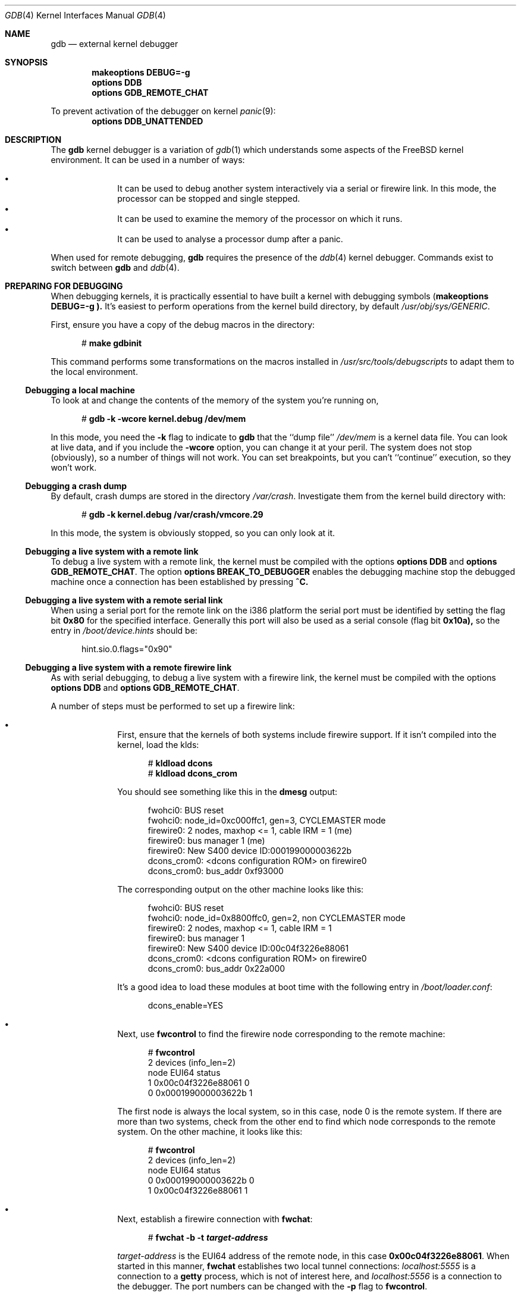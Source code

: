 .\" $FreeBSD$
.Dd December 30, 2003
.Dt GDB 4
.Os
.Sh NAME
.Nm gdb
.Nd external kernel debugger
.Sh SYNOPSIS
.Cd makeoptions DEBUG=-g
.Cd options DDB
.Cd options GDB_REMOTE_CHAT
.Pp
To prevent activation of the debugger on kernel
.Xr panic 9 :
.Cd options DDB_UNATTENDED
.Sh DESCRIPTION
The
.Nm
kernel debugger is a variation of 
.Xr gdb 1
which understands some aspects of the
.Fx
kernel environment.  It can be used in a number of ways:
.Pp
.Bl -bullet -offset indent -compact
.It
It can be used to debug another system interactively via a serial or firewire
link.  In this mode, the processor can be stopped and single stepped.
.It
It can be used to examine the memory of the processor on which it runs.
.It
It can be used to analyse a processor dump after a panic.
.El
.Pp
When used for remote debugging,
.Nm
requires the presence of the
.Xr ddb 4
kernel debugger.
Commands exist to switch between
.Nm
and
.Xr ddb 4 .
.Sh PREPARING FOR DEBUGGING
When debugging kernels, it is practically essential to have built a kernel with
debugging symbols
.Cd ( makeoptions DEBUG=-g ).
It's easiest to perform operations from the kernel build directory, by default
.Pa /usr/obj/sys/GENERIC .
.Pp
First, ensure you have a copy of the debug macros in the directory:
.Bd -literal -offset 5m
# \f(CBmake gdbinit\fP
.Ed
.Pp
This command performs some transformations on the macros installed in 
.Pa /usr/src/tools/debugscripts
to adapt them to the local environment.
.Ss Debugging a local machine
To look at and change the contents of the memory of the system you're running
on,
.Bd -literal -offset 5m
# \f(CBgdb -k -wcore kernel.debug /dev/mem\fP
.Ed
.Pp
In this mode, you need the
.Fl k
flag to indicate to
.Nm gdb
that the ``dump file''
.Pa /dev/mem
is a kernel data file.
You can look at live data, and if you include the
.Fl wcore
option, you can change it at your peril.  
The system does not stop (obviously), so a number of things will not work.
You can set breakpoints, but you can't ``continue'' execution, so they won't
work.
.Ss Debugging a crash dump
By default, crash dumps are stored in the directory
.Pa /var/crash .
Investigate them from the kernel build directory with:
.Bd -literal -offset 5m
# \f(CBgdb -k kernel.debug /var/crash/vmcore.29\fP
.Ed
.Pp
In this mode, the system is obviously stopped, so you can only look at it.
.Ss Debugging a live system with a remote link
To debug a live system with a remote link, the kernel must be compiled with the
options
.Cd options DDB
and
.Cd options GDB_REMOTE_CHAT .
The option
.Cd options BREAK_TO_DEBUGGER 
enables the debugging machine stop the debugged machine once a connection has
been established by pressing
.Li ^C.
.Ss Debugging a live system with a remote serial link
When using a serial port for the remote link on the i386 platform the serial
port must be identified by setting the flag bit
.Li 0x80
for the specified interface.
Generally this port will also be used as a serial console (flag bit
.Li 0x10a),
so the entry in
.Pa /boot/device.hints 
should be:
.Bd -literal -offset 5m
hint.sio.0.flags="0x90"
.Ed
.Ss Debugging a live system with a remote firewire link
As with serial debugging, to debug a live system with a firewire link, the
kernel must be compiled with the options
.Cd options DDB
and
.Cd options GDB_REMOTE_CHAT .
.Pp
A number of steps must be performed to set up a firewire link:
.Pp
.Bl -bullet -offset indent -compact
.It
First, ensure that the kernels of both systems include firewire support.  
If it isn't compiled into the kernel, load the klds:
.Bd -literal -offset 5m
# \f(CBkldload dcons\fP
# \f(CBkldload dcons_crom\fP
.Ed
.Pp
You should see something like this in the
.Nm dmesg
output:
.Pp
.Bd -literal -offset 5m
fwohci0: BUS reset
fwohci0: node_id=0xc000ffc1, gen=3, CYCLEMASTER mode
firewire0: 2 nodes, maxhop <= 1, cable IRM = 1 (me)
firewire0: bus manager 1 (me)
firewire0: New S400 device ID:000199000003622b
dcons_crom0: <dcons configuration ROM> on firewire0
dcons_crom0: bus_addr 0xf93000
.Ed
.Pp
The corresponding output on the other machine looks like this:
.Pp
.Bd -literal -offset 5m
fwohci0: BUS reset
fwohci0: node_id=0x8800ffc0, gen=2, non CYCLEMASTER mode
firewire0: 2 nodes, maxhop <= 1, cable IRM = 1
firewire0: bus manager 1 
firewire0: New S400 device ID:00c04f3226e88061
dcons_crom0: <dcons configuration ROM> on firewire0
dcons_crom0: bus_addr 0x22a000
.Ed
.Pp
It's a good idea to load these modules at boot time with the following entry in
.Pa /boot/loader.conf :
.Pp
.Bd -literal -offset 5m
dcons_enable=YES
.Ed
.Pp
.It
Next, use
.Nm fwcontrol 
to find the firewire node corresponding to the remote machine:
.Pp
.Bd -literal -offset 5m
# \f(CBfwcontrol\fP
2 devices (info_len=2)
node        EUI64        status
   1  0x00c04f3226e88061      0
   0  0x000199000003622b      1
.Ed
.Pp
The first node is always the local system, so in this case, node 0 is the remote
system.
If there are more than two systems, check from the other end to find which node
corresponds to the remote system.
On the other machine, it looks like this:
.Pp
.Bd -literal -offset 5m
# \f(CBfwcontrol\fP
2 devices (info_len=2)
node        EUI64        status
   0  0x000199000003622b      0
   1  0x00c04f3226e88061      1
.Ed
.Pp
.It
Next, establish a firewire connection with
.Nm fwchat :
.Pp
.Bd -literal -offset 5m
# \f(CBfwchat -b  -t \f[CBI]target-address\fR
.Ed
.Pp
.Ar target-address
is the EUI64 address of the remote node, in this case
.Li 0x00c04f3226e88061 .
When started in this manner, 
.Nm fwchat
establishes two local tunnel connections:
.Ar localhost:5555
is a connection to a
.Nm getty 
process, which is not of interest here, and
.Ar localhost:5556
is a connection to the debugger.
The port numbers can be changed with the
.Fl p
flag to
.Nm fwcontrol .
.El
.Pp
.Sh COMMANDS
The user interface to
.Nm
is via
.Xr gdb 1 ,
so
.Xr gdb 1
commands also work.  
This section discusses only the extensions for kernel debugging that get
installed in the kernel build directory.
.Ss "Debugging Environment"
The following macros manipulate the debugging environment:
.Bl -ohang -offset 3m
.It Cm ddb
Switch back to 
.Nm ddb .
This command is only meaningful when performing remote debugging.
.It Cm getsyms
Display 
.Nm kldstat
information for the target machine and invite user to paste it back in.  
This is required because
.Nm gdb
does not allow data to be passed to shell scripts.  
It's necessary for remote debugging and crash dumps; for local memory debugging
use
.Nm kldsyms
instead.
.It Cm kldsyms
Read in the symbol tables for the debugging machine.  This doesn't work for
remote debugging and crash dumps; use
.Nm getsyms
instead.
.It Cm tr Ar interface
Debug a remote system via the specified serial or firewire interface.
.It Cm tr0
Debug a remote system via serial interface
.Pa /dev/cuaa0 .
.It Cm tr1
Debug a remote system via serial interface 
.Pa /dev/cuaa1 .
.It Cm trf
Debug a remote system via firewire interface at default port 5556.
.El
.Pp
The commands
.Nm tr0 ,
.Nm tr1
and
.Nm trf
are convenience commands which invoke
.Nm tr .
.Ss "The current process environment"
The following macros are convenience functions intended to make things easier
than the standard
.Nm gdb
commands.
.Bl -ohang -offset 3m
.It Cm f0
Select stack frame 0 and show assembler-level details.
.It Cm f1
Select stack frame 1 and show assembler-level details.
.It Cm f2
Select stack frame 2 and show assembler-level details.
.It Cm f3
Select stack frame 3 and show assembler-level details.
.It Cm f4
Select stack frame 4 and show assembler-level details.
.It Cm f5
Select stack frame 5 and show assembler-level details.
.It Cm xb
Show 12 words in hex, starting at current
.Va ebp
value.
.It Cm xi
List the next 10 instructions from the current
.Va eip
value.
.It Cm xp
Show the register contents and the first four parameters of the current stack
frame.
.It Cm xp0
Show the first parameter of current stack frame in various formats.
.It Cm xp1
Show the second parameter of current stack frame in various formats.
.It Cm xp2
Show the third parameter of current stack frame in various formats.
.It Cm xp3
Show the fourth parameter of current stack frame in various formats.
.It Cm xp4
Show the fifth parameter of current stack frame in various formats.
.It Cm xs
Show the last 12 words on stack in hexadecimal.
.It Cm xxp
Show the register contents and the first ten parameters.
.It Cm z
Single step 1 instruction (over calls) and show next instruction.
.It Cm zs
Single step 1 instruction (through calls) and show next instruction.
.El
.Ss "Examining other processes"
The following macros access other processes.
.Nm gdb
does not understand the concept of multiple processes, so they effectively
bypass the entire
.Nm gdb
environment.
.Bl -ohang -offset 3m
.It Cm btp Ar pid
Show a backtrace for the process
.Va pid .
.It Cm btpa
Show backtraces for all processes in the system.
.It Cm btpp
Show a backtrace for the process previously selected with
.Nm defproc .
.It Cm btr Ar ebp
Show a backtrace from the 
.Va ebp 
address specified
.It Cm defproc Ar pid
Specify the PID of the process for some other commands in this section.
.It Cm fr Ar frame
Show frame
.Va frame
of the stack of the process previously selected with
.Nm defproc .
.It Cm pcb Ar proc
Show some pcb contents of process
.Ar proc .
.El
.Ss "Examining data structures"
You can use standard
.Nm gdb
commands to look at most data structures.  The macros in this section are
convenience functions which typically display the data in a more readable
format, or which omit less interesting parts of the structure.
.Bl -ohang -offset 3m
.It Cm bp
Show information about the buffer header pointed to by the variable 
.Va bp
in the current frame.
.It Cm bpd
Show the contents 
.Vt (char*) 
of
.Va bp->data
in the current frame.
.It Cm bpl
Show detailed information about the buffer header
.Vt (struct bp) 
pointed at by the local variable
.Va bp .
.It Cm bpp bp
Show summary information about the buffer header 
.Vt (struct bp) 
pointed at by the parameter
.Va bp .
.It Cm bx
Print a number of fields from the buffer header pointed at in by the pointer 
.Va bp
in the current environment.
.It Cm vdev
Show some information of the vnode pointed to by the local variable
.Va vp .
.El
.Ss "Miscellaneous macros"
.Bl -ohang -offset 3m
.It Cm checkmem
Check unallocated memory for modifications. 
This assumes that the kernel has been compiled with
.Cd options DIAGNOSTIC 
This causes the contents of free  memory to be set to 
.Li 0xdeadc0de .
.It Cm dmesg
Print the system message buffer.  This corresponds to the
.Nm dmesg
command.
It can take a very long time over a serial line, and it's even slow via firewire
or local memory due to inefficiencies in
.Nm gdb .
This macro used to be called
.Nm msgbuf .
.It Cm kldstat
Equivalent of the kldstat(8) command without options
.It Cm pname
Print the command name of the current process.
.It Cm ps
Show process status.  
This corresponds in concept, but not in appearance, to the
.Nm ps
command.
.It Cm y
Kludge for writing macros.  When writing macros, it's convenient to paste them
back into the
.Nm gdb
window.  Unfortunately, if the macro is already defined,
.Nm gdb
insists on asking
.Bd -literal -offset 5m
Redefine foo?
.Ed
.Pp
It won't give up until you answer
.Li y .
This command is that answer.  It does nothing else except to print a warning
message to remind you to remove it again.
.El
.Sh AUTHORS
This man page was written by 
.An "Greg Lehey" Aq grog@FreeBSD.org
.Sh SEE ALSO
.Xr ddb 4 ,
.Xr fwchat 8 ,
.Xr fwcontrol 8 ,
.Xr gdb 1 ,
.Xr vinumdebug 4 .
.\" .Sh HISTORY
.Sh BUGS
.Bl -bullet -offset indent -compact
.It
.Nm
was never designed to debug kernels, and it's not a very good match.
Many problems exist.
.It
The debugging macros ``just growed''.  
In general, the person who wrote them did so while looking for a specific
problem, so they may not be general enough, and they may behave badly when used
in ways for which they were not intended, even if those ways make sense.
.It
Serial debugging is very slow, and race conditions can make it difficult to run
the link at more than 9600 bps.  Firewire connections do not have this problem.
.It
Many of these commands only work on the ia32 architecture.
.El
